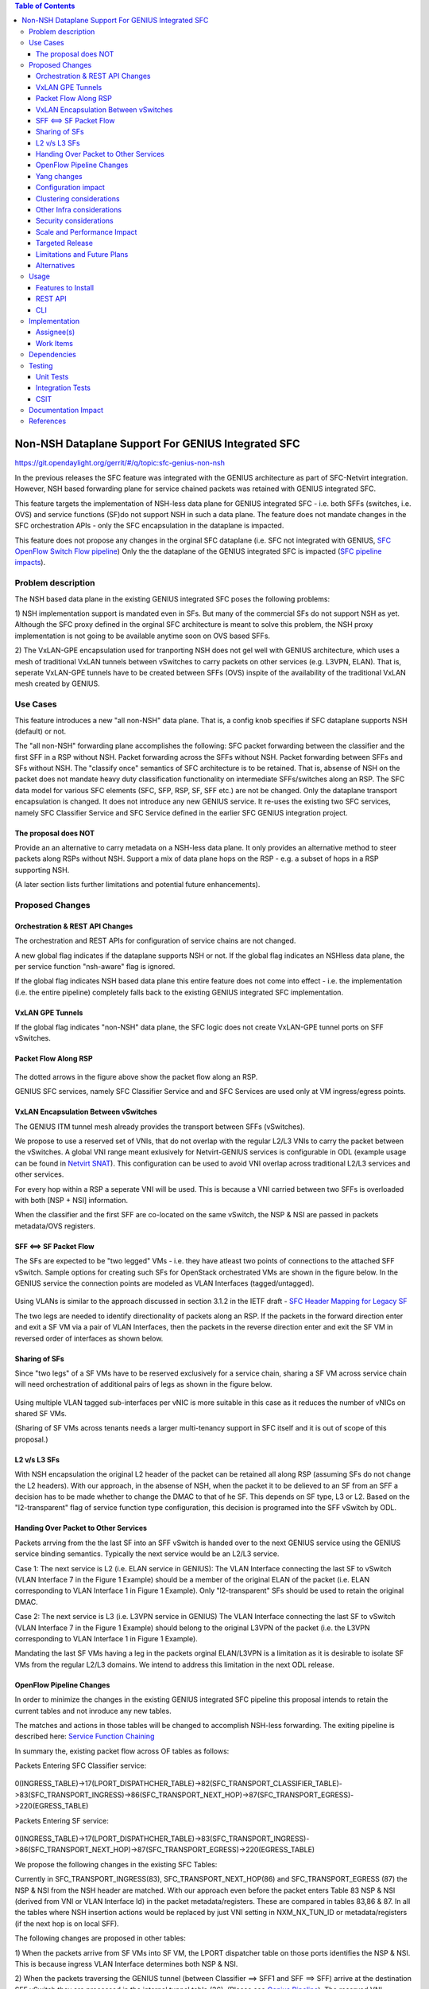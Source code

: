 ..
 Key points to consider:
  * Use RST format. For help with syntax refer http://sphinx-doc.org/rest.html
  * Use http://rst.ninjs.org/ a web based WYSIWYG RST editor.
  * For diagrams, you can use http://asciiflow.com to make ascii diagrams.
  * MUST READ http://docs.opendaylight.org/en/latest/documentation.html and follow guidelines.
  * Use same topic branch name for all patches related to this feature.
  * All sections should be retained, but can be marked None or N.A.
  * Set depth in ToC as per your doc requirements. Should be at least 2.

.. contents:: Table of Contents
   :depth: 3

===================================================
Non-NSH Dataplane Support For GENIUS Integrated SFC
===================================================

https://git.opendaylight.org/gerrit/#/q/topic:sfc-genius-non-nsh

In the previous releases the SFC feature was integrated with the GENIUS architecture as part of SFC-Netvirt integration.
However, NSH based forwarding plane for service chained packets was retained with GENIUS integrated SFC.

This feature targets the implementation of NSH-less data plane for GENIUS integrated SFC
- i.e. both SFFs (switches, i.e. OVS) and service functions (SF)do not support NSH in such a data plane.  The feature
does not mandate changes in the SFC orchestration APIs - only the SFC encapsulation in the dataplane is impacted.

This feature does not propose any changes in the orginal SFC dataplane (i.e. SFC not integrated with GENIUS,
`SFC OpenFlow Switch Flow pipeline
<http://docs.opendaylight.org/en/stable-nitrogen/user-guide/service-function-chaining.html#sfc-user-guide-sfc-of-pipeline>`__)
Only the the dataplane of the GENIUS integrated SFC is impacted (`SFC pipeline impacts
<http://docs.opendaylight.org/en/stable-nitrogen/user-guide/service-function-chaining.html#sfc-pipeline-impacts>`__).

Problem description
===================
The NSH based data plane in the existing GENIUS integrated SFC  poses the following problems:

1) NSH implementation support is mandated even in SFs. But many of the commercial SFs do not support NSH as yet.
Although the SFC proxy defined in the orginal SFC architecture is meant to solve this problem, the NSH proxy
implementation is not going to be available anytime soon on OVS based SFFs.

2) The VxLAN-GPE encapsulation used for tranporting NSH does not gel well with GENIUS architecture, which uses
a mesh of traditional VxLAN tunnels between vSwitches to carry packets on other services (e.g. L3VPN, ELAN).
That is, seperate VxLAN-GPE tunnels have to be created between SFFs (OVS) inspite of the availability of the
traditional VxLAN mesh created by GENIUS.

Use Cases
=========
This feature introduces a new "all non-NSH" data plane. That is, a config knob specifies if SFC dataplane
supports NSH (default) or not.

The "all non-NSH" forwarding plane accomplishes the following:
SFC packet forwarding between the classifier and the first SFF in a RSP without NSH.
Packet forwarding across the SFFs without NSH.
Packet forwarding between SFFs and SFs without NSH.
The "classify once" semantics of SFC architecture is to be retained. That is, absense of NSH on the packet
does not mandate heavy duty classification functionality on intermediate SFFs/switches along an RSP.
The SFC data model for various SFC elements (SFC, SFP, RSP, SF, SFF etc.) are not be changed. Only the
dataplane transport encapsulation is changed.
It does not introduce any new GENIUS service. It re-uses the existing two SFC services, namely
SFC Classifier Service and SFC Service defined in the earlier SFC GENIUS integration project.

The proposal does NOT
---------------------
Provide an an alternative to carry metadata on a NSH-less data plane. It only provides an alternative method
to steer packets along RSPs without NSH.
Support a mix of data plane hops on the RSP - e.g. a subset of hops in a RSP supporting NSH.

(A later section lists further limitations and potential future enhancements).

Proposed Changes
================

Orchestration & REST API Changes
--------------------------------
The orchestration and REST APIs for configuration of service chains are not changed.

A new global flag indicates if the dataplane supports NSH or not. If the global flag indicates an NSHless data plane,
the per service function "nsh-aware" flag is ignored.

If the global flag indicates NSH based data plane this entire feature does not come into effect - i.e. the implementation
(i.e. the entire pipeline) completely falls back to the existing GENIUS integrated SFC implementation.

VxLAN GPE Tunnels
-----------------
If the global flag indicates "non-NSH" data plane, the SFC logic does not create VxLAN-GPE tunnel ports on SFF vSwitches.

Packet Flow Along RSP
---------------------
.. figure:: ./images/packet-flow-on-rsp.jpg
   :alt: Packet Flow on RSP

The dotted arrows in the figure above show the packet flow along an RSP.

GENIUS SFC services, namely SFC Classifier Service and and SFC Services are used only at VM ingress/egress points.

VxLAN Encapsulation Between vSwitches
-------------------------------------

The GENIUS ITM tunnel mesh already provides the transport between SFFs (vSwitches).

We propose to use a reserved set of VNIs, that do not overlap with the regular L2/L3 VNIs to carry the packet
between the vSwitches. A global VNI range meant exlusively for Netvirt-GENIUS services is configurable in
ODL (example usage can be found in `Netvirt SNAT <http://docs.opendaylight.org/en/stable-nitrogen/submodules/netvirt/docs/specs/vni-based-l2-switching-l3-forwarding-and-NATing.html#nat-service>`__).
This configuration can be used to avoid VNI overlap across traditional L2/L3 services and other services.

For every hop within a RSP a seperate VNI will be used. This is because a VNI carried between two SFFs is
overloaded with both [NSP + NSI] information.

When the classifier and the first SFF are co-located on the same vSwitch, the NSP & NSI are passed in packets
metadata/OVS registers.

SFF <==> SF Packet Flow
-----------------------

The SFs are expected to be "two legged" VMs - i.e. they have atleast two points of connections to the attached
SFF vSwitch. Sample options for creating such SFs for OpenStack orchestrated VMs are shown in the figure below.
In the GENIUS service the connection points are modeled as VLAN Interfaces (tagged/untagged).

.. figure:: ./images/two-legged-VMs.jpg
   :alt: Two Legged VMs

Using VLANs is similar to the approach discussed in section 3.1.2 in the IETF draft - `SFC Header Mapping for Legacy SF
<https://tools.ietf.org/html/draft-song-sfc-legacy-sf-mapping-07>`__

The two legs are needed to identify directionality of packets along an RSP. If the packets in the forward direction
enter and exit a SF VM via a pair of VLAN Interfaces, then the packets in the reverse direction enter and exit the SF VM
in reversed order of interfaces as shown below.

.. figure:: ./images/directionality-of-service-chained-traffic.jpg
   :alt: Directionality of Service Chained Traffic

Sharing of SFs
--------------

Since "two legs" of a SF VMs have to be reserved exclusively for a service chain, sharing a SF VM across service chain
will need orchestration of additional pairs of legs as shown in the figure below.

.. figure:: ./images/sharing-sf-VMs-across-service-chains.jpg
   :alt: Sharing SF VMs Across Service Chains

Using multiple VLAN tagged sub-interfaces per vNIC is more suitable in this case as it reduces the number of vNICs on
shared SF VMs.

(Sharing of SF VMs across tenants needs a larger multi-tenancy support in SFC itself and it is out of scope of this
proposal.)

L2 v/s L3 SFs
-------------

With NSH encapsulation the original L2 header of the packet can be retained all along RSP (assuming SFs do not change
the L2 headers). With our approach, in the absense of NSH, when the packet it to be delieved to an SF from an SFF a
decision has to be made whether to change the DMAC to that of he SF. This depends on SF type, L3 or L2. Based on the
"l2-transparent" flag of service function type configuration, this decision is programed into the SFF vSwitch by ODL.

Handing Over Packet to Other Services
-------------------------------------

Packets arrving from the the last SF into an SFF vSwitch is handed over to the next GENIUS service using the GENIUS
service binding semantics. Typically the next service would be an L2/L3 service.

Case 1: The next service is L2 (i.e. ELAN service in GENIUS):
The VLAN Interface connecting the last SF to vSwitch (VLAN Interface 7 in the Figure 1 Example) should be a member of
the original ELAN of the packet (i.e. ELAN corresponding to VLAN Interface 1 in Figure 1 Example).
Only "l2-transparent" SFs should be used to retain the original DMAC.

Case 2: The next service is L3 (i.e. L3VPN service in GENIUS)
The VLAN Interface connecting the last SF to vSwitch (VLAN Interface 7 in the Figure 1 Example) should belong to the
original L3VPN of the packet (i.e. the L3VPN corresponding to VLAN Interface 1 in Figure 1 Example).

Mandating the last SF VMs having a leg in the packets orginal ELAN/L3VPN is a limitation as it is desirable to isolate
SF VMs from the regular L2/L3 domains. We intend to address this limitation in the next ODL release.

OpenFlow Pipeline Changes
-------------------------
In order to minimize the changes in the existing GENIUS integrated SFC pipeline this proposal intends to retain
the current tables and not inroduce any new tables.

The matches and actions in those tables will be changed to accomplish NSH-less forwarding. The exiting pipeline is
described here: `Service Function Chaining <http://docs.opendaylight.org/en/stable-nitrogen/user-guide/service-function-chaining.html>`__

In summary the, existing packet flow across OF tables as follows:

Packets Entering SFC Classifier service:

  .. code-block:: bash
     :emphasize-lines: 1

0(INGRESS_TABLE)->17(LPORT_DISPATHCHER_TABLE)->82(SFC_TRANSPORT_CLASSIFIER_TABLE)->83(SFC_TRANSPORT_INGRESS)->86(SFC_TRANSPORT_NEXT_HOP)->87(SFC_TRANSPORT_EGRESS)->220(EGRESS_TABLE)

Packets Entering SF service:

  .. code-block:: bash
     :emphasize-lines: 1

0(INGRESS_TABLE)->17(LPORT_DISPATHCHER_TABLE)->83(SFC_TRANSPORT_INGRESS)->86(SFC_TRANSPORT_NEXT_HOP)->87(SFC_TRANSPORT_EGRESS)->220(EGRESS_TABLE)

We propose the following changes in the existing SFC Tables:

Currently in SFC_TRANSPORT_INGRESS(83), SFC_TRANSPORT_NEXT_HOP(86) and SFC_TRANSPORT_EGRESS (87) the NSP & NSI from the
NSH header are matched. With our approach even before the packet enters Table 83 NSP & NSI (derived from VNI or
VLAN Interface Id) in the packet metadata/registers. These are compared in tables 83,86 & 87.
In all the tables where NSH insertion actions would be replaced by just VNI setting in NXM_NX_TUN_ID or
metadata/registers (if the next hop is on local SFF).

The following changes are proposed in other tables:

1) When the packets arrive from SF VMs into SF VM, the LPORT dispatcher table on those ports identifies the NSP & NSI.
This is because ingress VLAN Interface determines both NSP & NSI.

2) When the packets traversing the GENIUS tunnel (between Classifier ==> SFF1 and SFF ==> SFF) arrive at the destination
SFF vSwitch they are processed in the internal tunnel table (36).
(Please see `Genius Pipeline <http://docs.opendaylight.org/en/latest/submodules/genius/docs/pipeline.html>`__).
The reserved VNI maching would be placed in table 36.

.. figure:: ./images/of-pipeline-processing-packets-over-VxLAN-in-SFF.jpg
   :alt: OF Pipeline Processing Packets Over VxLAN in SFF

Yang changes
------------
Config flag leaf will be added to one of the yang model to differentiate between the nsh/non-nsh deployment.
This flag will be used to programm flows for nsh/non-nsh supported deployment.

Configuration impact
--------------------
"Non-NSH" configuration flag will be introduced. It defaults to NSH data plane.

Clustering considerations
-------------------------
None.

Other Infra considerations
--------------------------
None

Security considerations
-----------------------
None

Scale and Performance Impact
----------------------------
There is no scale impact on ODL.

However, this approach introduces one more service which demands its share in the avaiable VNI space.
The VNI pool is shared across GENIUS services.

Targeted Release
----------------
Oxygen

Limitations and Future Plans
----------------------------
Load balancing and HA of SFs attached to different SFFs is not planned to be addressed in this release.
This requires integration of non-NSH dataplane with the load balancing logic of the Logical SFF construct.
As discussed earlier, our approach the last SFF needs to have "leg" in tenant L2/L3 domains.
We are planning to address this limitation in the next release.
Multi-DC SFCs are not addressed as they might require inter-DC VxLAN tunnels with our approach.

Alternatives
------------
There are several non-NSH alternatives discussed in various IETF drafts and projects for creation of a
service chain data plane.  (e.g. Segment Routing with MPLS). But non of them fit into the GENIUS architecture
and hence a design approach that is closest to GENIUS architecture is chosen.

Usage
=====
The usage is similar to SFC GENIUS integration feature in netvirt.
The only difference is that the VMs have to orchestrated to have "two legs".

Features to Install
-------------------
odl-sfc-openflow-renderer

REST API
--------
TBU

CLI
---
No new CLI commands are introduced.

Implementation
==============

Assignee(s)
-----------

Primary assignee:
  Vinayak Joshi <vinayak.joshi@ericsson.com>

Other contributors:
  D Arunprakash <d.arunprakash@ericsson.com>

Work Items
----------
SFC logic to consume the global flag (i.e. not programming VxLAN GPE).
Classifier pipeline modifications to hand over the packets to SFC without NSH.
Forwarding the packets along RSP and handover.

Dependencies
============
This implementation will have dependency on GENIUS.

Testing
=======

Unit Tests
----------
TBU

Integration Tests
-----------------

CSIT
----
TBU

Documentation Impact
====================
TBU

References
==========

